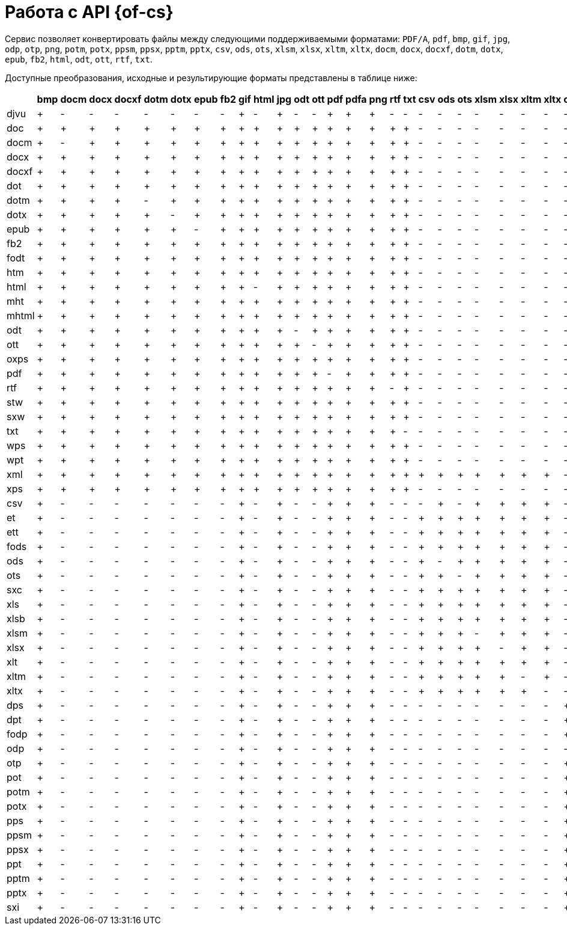 = Работа с API {of-cs}

.Сервис позволяет конвертировать файлы между следующими поддерживаемыми форматами: `PDF/A`, `pdf`, `bmp`, `gif`, `jpg`, `odp`, `otp`, `png`, `potm`, `potx`, `ppsm`, `ppsx`, `pptm`, `pptx`, `csv`, `ods`, `ots`, `xlsm`, `xlsx`, `xltm`, `xltx`, `docm`, `docx`, `docxf`, `dotm`, `dotx`, `epub`, `fb2`, `html`, `odt`, `ott`, `rtf`, `txt`.

Доступные преобразования, исходные и результирующие форматы представлены в таблице ниже:

[cols=",,,,,,,,,,,,,,,,,,,,,,,,,,,,,,,,,",options="header"]
|===
|  | bmp | docm | docx | docxf | dotm | dotx | epub | fb2 | gif | html | jpg | odt | ott | pdf | pdfa | png | rtf | txt | csv | ods | ots | xlsm | xlsx | xltm | xltx | odp | otp | potm | potx | ppsm | ppsx | pptm | pptx
| djvu | + | - | - | - | - | - | - | - | + | - | + | - | - | + | + | + | - | - | - | - | - | - | - | - | - | - | - | - | - | - | - | - | -
| doc | + | + | + | + | + | + | + | + | + | + | + | + | + | + | + | + | + | + | - | - | - | - | - | - | - | - | - | - | - | - | - | - | -
| docm | + | - | + | + | + | + | + | + | + | + | + | + | + | + | + | + | + | + | - | - | - | - | - | - | - | - | - | - | - | - | - | - | -
| docx | + | + | + | + | + | + | + | + | + | + | + | + | + | + | + | + | + | + | - | - | - | - | - | - | - | - | - | - | - | - | - | - | -
| docxf | + | + | + | + | + | + | + | + | + | + | + | + | + | + | + | + | + | + | - | - | - | - | - | - | - | - | - | - | - | - | - | - | -
| dot | + | + | + | + | + | + | + | + | + | + | + | + | + | + | + | + | + | + | - | - | - | - | - | - | - | - | - | - | - | - | - | - | -
| dotm | + | + | + | + | - | + | + | + | + | + | + | + | + | + | + | + | + | + | - | - | - | - | - | - | - | - | - | - | - | - | - | - | -
| dotx | + | + | + | + | + | - | + | + | + | + | + | + | + | + | + | + | + | + | - | - | - | - | - | - | - | - | - | - | - | - | - | - | -
| epub | + | + | + | + | + | + | - | + | + | + | + | + | + | + | + | + | + | + | - | - | - | - | - | - | - | - | - | - | - | - | - | - | -
| fb2 | + | + | + | + | + | + | + | + | + | + | + | + | + | + | + | + | + | + | - | - | - | - | - | - | - | - | - | - | - | - | - | - | -
| fodt | + | + | + | + | + | + | + | + | + | + | + | + | + | + | + | + | + | + | - | - | - | - | - | - | - | - | - | - | - | - | - | - | -
| htm | + | + | + | + | + | + | + | + | + | + | + | + | + | + | + | + | + | + | - | - | - | - | - | - | - | - | - | - | - | - | - | - | -
| html | + | + | + | + | + | + | + | + | + | - | + | + | + | + | + | + | + | + | - | - | - | - | - | - | - | - | - | - | - | - | - | - | -
| mht | + | + | + | + | + | + | + | + | + | + | + | + | + | + | + | + | + | + | - | - | - | - | - | - | - | - | - | - | - | - | - | - | -
| mhtml | + | + | + | + | + | + | + | + | + | + | + | + | + | + | + | + | + | + | - | - | - | - | - | - | - | - | - | - | - | - | - | - | -
| odt | + | + | + | + | + | + | + | + | + | + | + | - | + | + | + | + | + | + | - | - | - | - | - | - | - | - | - | - | - | - | - | - | -
| ott | + | + | + | + | + | + | + | + | + | + | + | + | - | + | + | + | + | + | - | - | - | - | - | - | - | - | - | - | - | - | - | - | -
| oxps | + | + | + | + | + | + | + | + | + | + | + | + | + | + | + | + | + | + | - | - | - | - | - | - | - | - | - | - | - | - | - | - | -
| pdf | + | + | + | + | + | + | + | + | + | + | + | + | + | - | + | + | + | + | - | - | - | - | - | - | - | - | - | - | - | - | - | - | -
| rtf | + | + | + | + | + | + | + | + | + | + | + | + | + | + | + | + | - | + | - | - | - | - | - | - | - | - | - | - | - | - | - | - | -
| stw | + | + | + | + | + | + | + | + | + | + | + | + | + | + | + | + | + | + | - | - | - | - | - | - | - | - | - | - | - | - | - | - | -
| sxw | + | + | + | + | + | + | + | + | + | + | + | + | + | + | + | + | + | + | - | - | - | - | - | - | - | - | - | - | - | - | - | - | -
| txt | + | + | + | + | + | + | + | + | + | + | + | + | + | + | + | + | + | - | - | - | - | - | - | - | - | - | - | - | - | - | - | - | -
| wps | + | + | + | + | + | + | + | + | + | + | + | + | + | + | + | + | + | + | - | - | - | - | - | - | - | - | - | - | - | - | - | - | -
| wpt | + | + | + | + | + | + | + | + | + | + | + | + | + | + | + | + | + | + | - | - | - | - | - | - | - | - | - | - | - | - | - | - | -
| xml | + | + | + | + | + | + | + | + | + | + | + | + | + | + | + | + | + | + | + | + | + | + | + | + | + | - | - | - | - | - | - | - | -
| xps | + | + | + | + | + | + | + | + | + | + | + | + | + | + | + | + | + | + | - | - | - | - | - | - | - | - | - | - | - | - | - | - | -
| csv | + | - | - | - | - | - | - | - | + | - | + | - | - | + | + | + | - | - | - | + | - | + | + | + | + | - | - | - | - | - | - | - | -
| et | + | - | - | - | - | - | - | - | + | - | + | - | - | + | + | + | - | - | + | + | + | + | + | + | + | - | - | - | - | - | - | - | -
| ett | + | - | - | - | - | - | - | - | + | - | + | - | - | + | + | + | - | - | + | + | + | + | + | + | + | - | - | - | - | - | - | - | -
| fods | + | - | - | - | - | - | - | - | + | - | + | - | - | + | + | + | - | - | + | + | + | + | + | + | + | - | - | - | - | - | - | - | -
| ods | + | - | - | - | - | - | - | - | + | - | + | - | - | + | + | + | - | - | + | - | + | + | + | + | + | - | - | - | - | - | - | - | -
| ots | + | - | - | - | - | - | - | - | + | - | + | - | - | + | + | + | - | - | + | + | - | + | + | + | + | - | - | - | - | - | - | - | -
| sxc | + | - | - | - | - | - | - | - | + | - | + | - | - | + | + | + | - | - | + | + | + | + | + | + | + | - | - | - | - | - | - | - | -
| xls | + | - | - | - | - | - | - | - | + | - | + | - | - | + | + | + | - | - | + | + | + | + | + | + | + | - | - | - | - | - | - | - | -
| xlsb | + | - | - | - | - | - | - | - | + | - | + | - | - | + | + | + | - | - | + | + | + | + | + | + | + | - | - | - | - | - | - | - | -
| xlsm | + | - | - | - | - | - | - | - | + | - | + | - | - | + | + | + | - | - | + | + | + | - | + | + | + | - | - | - | - | - | - | - | -
| xlsx | + | - | - | - | - | - | - | - | + | - | + | - | - | + | + | + | - | - | + | + | + | + | - | + | + | - | - | - | - | - | - | - | -
| xlt | + | - | - | - | - | - | - | - | + | - | + | - | - | + | + | + | - | - | + | + | + | + | + | + | + | - | - | - | - | - | - | - | -
| xltm | + | - | - | - | - | - | - | - | + | - | + | - | - | + | + | + | - | - | + | + | + | + | + | - | + | - | - | - | - | - | - | - | -
| xltx | + | - | - | - | - | - | - | - | + | - | + | - | - | + | + | + | - | - | + | + | + | + | + | + | - | - | - | - | - | - | - | - | -
| dps | + | - | - | - | - | - | - | - | + | - | + | - | - | + | + | + | - | - | - | - | - | - | - | - | - | + | + | + | + | + | + | + | +
| dpt | + | - | - | - | - | - | - | - | + | - | + | - | - | + | + | + | - | - | - | - | - | - | - | - | - | + | + | + | + | + | + | + | +
| fodp | + | - | - | - | - | - | - | - | + | - | + | - | - | + | + | + | - | - | - | - | - | - | - | - | - | + | + | + | + | + | + | + | +
| odp | + | - | - | - | - | - | - | - | + | - | + | - | - | + | + | + | - | - | - | - | - | - | - | - | - | - | + | + | + | + | + | + | +
| otp | + | - | - | - | - | - | - | - | + | - | + | - | - | + | + | + | - | - | - | - | - | - | - | - | - | + | - | + | + | + | + | + | +
| pot | + | - | - | - | - | - | - | - | + | - | + | - | - | + | + | + | - | - | - | - | - | - | - | - | - | + | + | + | + | + | + | + | +
| potm | + | - | - | - | - | - | - | - | + | - | + | - | - | + | + | + | - | - | - | - | - | - | - | - | - | + | + | - | + | + | + | + | +
| potx | + | - | - | - | - | - | - | - | + | - | + | - | - | + | + | + | - | - | - | - | - | - | - | - | - | + | + | + | - | + | + | + | +
| pps | + | - | - | - | - | - | - | - | + | - | + | - | - | + | + | + | - | - | - | - | - | - | - | - | - | + | + | + | + | + | + | + | +
| ppsm | + | - | - | - | - | - | - | - | + | - | + | - | - | + | + | + | - | - | - | - | - | - | - | - | - | + | + | + | + | - | + | + | +
| ppsx | + | - | - | - | - | - | - | - | + | - | + | - | - | + | + | + | - | - | - | - | - | - | - | - | - | + | + | + | + | + | - | + | +
| ppt | + | - | - | - | - | - | - | - | + | - | + | - | - | + | + | + | - | - | - | - | - | - | - | - | - | + | + | + | + | + | + | + | +
| pptm | + | - | - | - | - | - | - | - | + | - | + | - | - | + | + | + | - | - | - | - | - | - | - | - | - | + | + | + | + | + | + | - | +
| pptx | + | - | - | - | - | - | - | - | + | - | + | - | - | + | + | + | - | - | - | - | - | - | - | - | - | + | + | + | + | + | + | + | -
| sxi | + | - | - | - | - | - | - | - | + | - | + | - | - | + | + | + | - | - | - | - | - | - | - | - | - | + | + | + | + | + | + | + | +
|===
